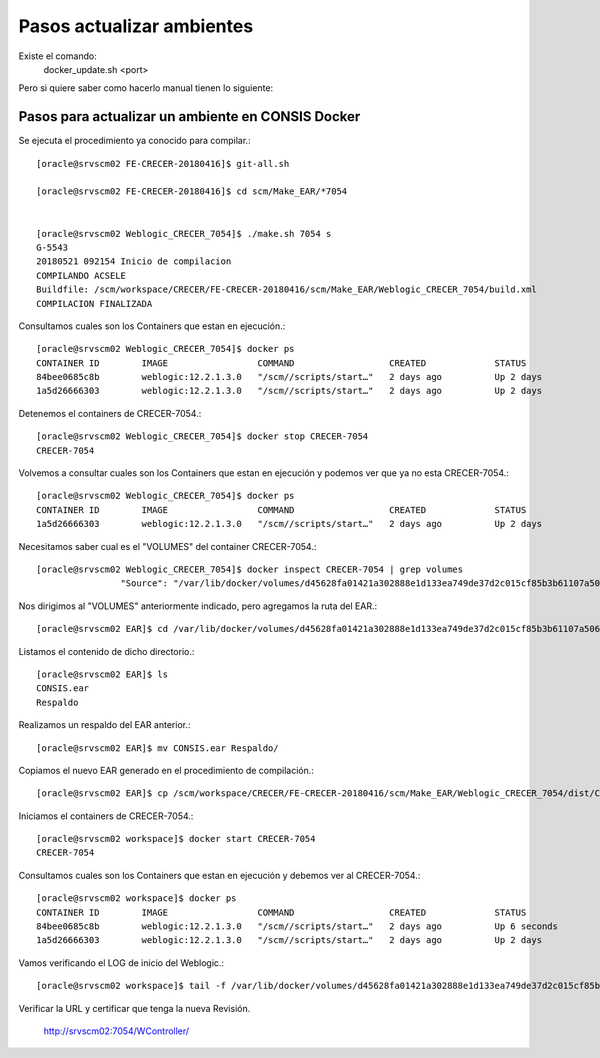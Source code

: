 Pasos actualizar ambientes
===========================

Existe el comando: 
	docker_update.sh <port>


Pero si quiere saber como hacerlo manual tienen lo siguiente:


Pasos para actualizar un ambiente en CONSIS Docker
++++++++++++++++++++++++++++++++++++++++++++++++++

Se ejecuta el procedimiento ya conocido para compilar.::

	[oracle@srvscm02 FE-CRECER-20180416]$ git-all.sh

	[oracle@srvscm02 FE-CRECER-20180416]$ cd scm/Make_EAR/*7054


	[oracle@srvscm02 Weblogic_CRECER_7054]$ ./make.sh 7054 s
	G-5543
	20180521 092154 Inicio de compilacion 
	COMPILANDO ACSELE
	Buildfile: /scm/workspace/CRECER/FE-CRECER-20180416/scm/Make_EAR/Weblogic_CRECER_7054/build.xml
	COMPILACION FINALIZADA

Consultamos cuales son los Containers que estan en ejecución.::

	[oracle@srvscm02 Weblogic_CRECER_7054]$ docker ps
	CONTAINER ID        IMAGE                 COMMAND                  CREATED             STATUS              PORTS                              NAMES
	84bee0685c8b        weblogic:12.2.1.3.0   "/scm//scripts/start…"   2 days ago          Up 2 days           7022/tcp, 0.0.0.0:7054->7021/tcp   CRECER-7054
	1a5d26666303        weblogic:12.2.1.3.0   "/scm//scripts/start…"   2 days ago          Up 2 days           7022/tcp, 0.0.0.0:7022->7021/tcp   CRECER-7022

Detenemos el containers de CRECER-7054.::
	
	[oracle@srvscm02 Weblogic_CRECER_7054]$ docker stop CRECER-7054
	CRECER-7054

Volvemos a consultar cuales son los Containers que estan en ejecución y podemos ver que ya no esta CRECER-7054.::

	[oracle@srvscm02 Weblogic_CRECER_7054]$ docker ps
	CONTAINER ID        IMAGE                 COMMAND                  CREATED             STATUS              PORTS                              NAMES
	1a5d26666303        weblogic:12.2.1.3.0   "/scm//scripts/start…"   2 days ago          Up 2 days           7022/tcp, 0.0.0.0:7022->7021/tcp   CRECER-7022

Necesitamos saber cual es el "VOLUMES" del container CRECER-7054.::

	[oracle@srvscm02 Weblogic_CRECER_7054]$ docker inspect CRECER-7054 | grep volumes
		        "Source": "/var/lib/docker/volumes/d45628fa01421a302888e1d133ea749de37d2c015cf85b3b61107a506f355d0b/_data",

Nos dirigimos al "VOLUMES" anteriormente indicado, pero agregamos la ruta del EAR.::

	[oracle@srvscm02 EAR]$ cd /var/lib/docker/volumes/d45628fa01421a302888e1d133ea749de37d2c015cf85b3b61107a506f355d0b/_data/EAR

Listamos el contenido de dicho directorio.::

	[oracle@srvscm02 EAR]$ ls
	CONSIS.ear 
	Respaldo

Realizamos un respaldo del EAR anterior.::

	[oracle@srvscm02 EAR]$ mv CONSIS.ear Respaldo/

Copiamos el nuevo EAR generado en el procedimiento de compilación.::

	[oracle@srvscm02 EAR]$ cp /scm/workspace/CRECER/FE-CRECER-20180416/scm/Make_EAR/Weblogic_CRECER_7054/dist/CONSIS.ear .

Iniciamos el containers de CRECER-7054.::

	[oracle@srvscm02 workspace]$ docker start CRECER-7054
	CRECER-7054

Consultamos cuales son los Containers que estan en ejecución y debemos ver al CRECER-7054.::

	[oracle@srvscm02 workspace]$ docker ps
	CONTAINER ID        IMAGE                 COMMAND                  CREATED             STATUS              PORTS                              NAMES
	84bee0685c8b        weblogic:12.2.1.3.0   "/scm//scripts/start…"   2 days ago          Up 6 seconds        7022/tcp, 0.0.0.0:7054->7021/tcp   CRECER-7054
	1a5d26666303        weblogic:12.2.1.3.0   "/scm//scripts/start…"   2 days ago          Up 2 days           7022/tcp, 0.0.0.0:7022->7021/tcp   CRECER-7022

Vamos verificando el LOG de inicio del Weblogic.::

	[oracle@srvscm02 workspace]$ tail -f /var/lib/docker/volumes/d45628fa01421a302888e1d133ea749de37d2c015cf85b3b61107a506f355d0b/_data/logs/log_start.log 

Verificar la URL y certificar que tenga la nueva Revisión.

	http://srvscm02:7054/WController/





